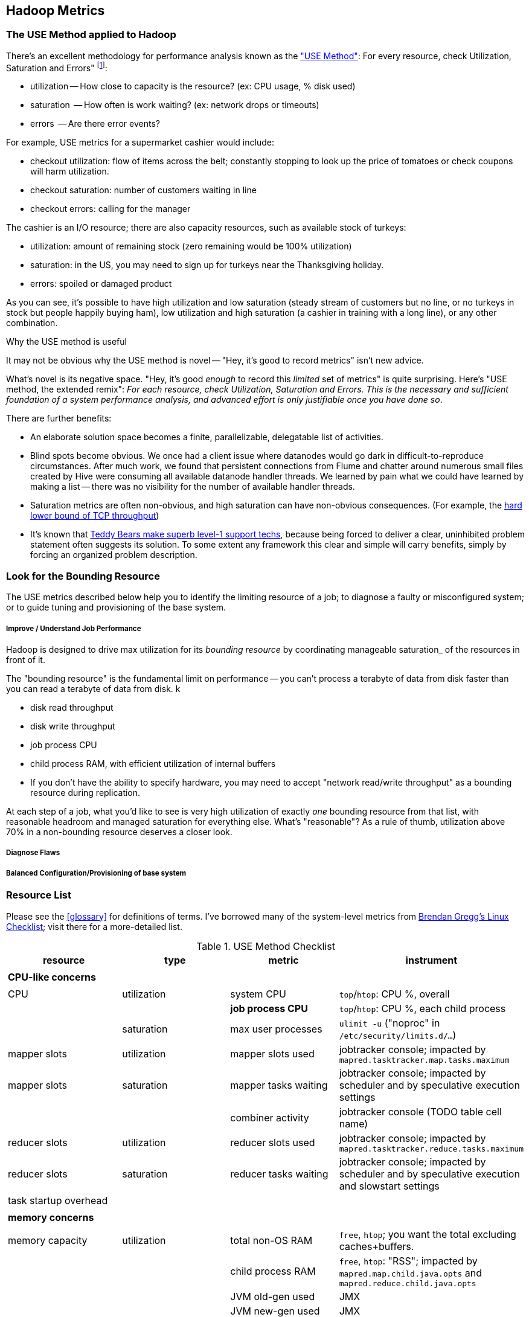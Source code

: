 == Hadoop Metrics ==

[[use_method]]
=== The USE Method applied to Hadoop ===

There's an excellent methodology for performance analysis known as the http://dtrace.org/blogs/brendan/2012/02/29/the-use-method/["USE Method"]: For every resource, check Utilization, Saturation and Errors" footnote:[developed by Brendan Gregg for system performance tuning, modified here for Hadoop]:

* utilization -- How close to capacity is the resource? (ex: CPU usage, % disk used)
* saturation  -- How often is work waiting? (ex: network drops or timeouts)
* errors      -- Are there error events?

For example, USE metrics for a supermarket cashier would include:

* checkout utilization: flow of items across the belt; constantly stopping to look up the price of tomatoes or check coupons will harm utilization.
* checkout saturation: number of customers waiting in line
* checkout errors: calling for the manager

The cashier is an I/O resource; there are also capacity resources, such as available stock of turkeys:

* utilization: amount of remaining stock (zero remaining would be 100% utilization)
* saturation: in the US, you may need to sign up for turkeys near the Thanksgiving holiday.
* errors: spoiled or damaged product

As you can see, it's possible to have high utilization and low saturation (steady stream of customers but no line, or no turkeys in stock but people happily buying ham), low utilization and high saturation (a cashier in training with a long line), or any other combination.

.Why the USE method is useful
****
It may not be obvious why the USE method is novel -- "Hey, it's good to record metrics" isn't new advice.

What's novel is its negative space. "Hey, it's good _enough_ to record this _limited_ set of metrics" is quite surprising. Here's "USE method, the extended remix": _For each resource, check Utilization, Saturation and Errors. This is the necessary and sufficient foundation of a system performance analysis, and advanced effort is only justifiable once you have done so_.

There are further benefits:

* An elaborate solution space becomes a finite, parallelizable, delegatable list of activities.
* Blind spots become obvious. We once had a client issue where datanodes would go dark in difficult-to-reproduce circumstances. After much work, we found that persistent connections from Flume and chatter around numerous small files created by Hive were consuming all available datanode handler threads. We learned by pain what we could have learned by making a list -- there was no visibility for the number of available handler threads.
* Saturation metrics are often non-obvious, and high saturation can have non-obvious consequences. (For example, the http://www.stevesouders.com/blog/2010/07/13/velocity-tcp-and-the-lower-bound-of-web-performance/[hard lower bound of TCP throughput])
* It's known that http://rachelbythebay.com/w/2012/06/14/crash/[Teddy Bears make superb level-1 support techs], because being forced to deliver a clear, uninhibited problem statement often suggests its solution. To some extent any framework this clear and simple will carry benefits, simply by forcing an organized problem description.
****

=== Look for the Bounding Resource ===

The USE metrics described below help you to identify the limiting resource of a job; to diagnose a faulty or misconfigured system; or to guide tuning and provisioning of the base system.

===== Improve / Understand Job Performance =====

Hadoop is designed to drive max utilization for its _bounding resource_ by coordinating manageable saturation_ of the resources in front of it.

The "bounding resource" is the fundamental limit on performance -- you can't process a terabyte of data from disk faster than you can read a terabyte of data from disk. k

* disk read throughput
* disk write throughput
* job process CPU
* child process RAM, with efficient utilization of internal buffers
* If you don't have the ability to specify hardware, you may need to accept "network read/write throughput" as a bounding resource during replication.

At each step of a job, what you'd like to see is very high utilization of exactly _one_ bounding resource from that list, with reasonable headroom and managed saturation for everything else. What's "reasonable"? As a rule of thumb, utilization above 70% in a non-bounding resource deserves a closer look.

===== Diagnose Flaws =====

===== Balanced Configuration/Provisioning of base system =====


=== Resource List ===

Please see the <<glossary>> for definitions of terms. I've borrowed many of the system-level metrics from http://dtrace.org/blogs/brendan/2012/03/07/the-use-method-linux-performance-checklist/[Brendan Gregg's Linux Checklist]; visit there for a more-detailed list.

[[use_method_table]]
.USE Method Checklist
[options="header"]
|=======
| resource              | type        	| metric 		| instrument
|			|		|  			|
| *CPU-like concerns*	|		|  			|
|			|		|  			|
| CPU    		| utilization	| system CPU		| `top`/`htop`: CPU %, overall
|			|		| **job process CPU**	| `top`/`htop`: CPU %, each child process
| 			| saturation	| max user processes	| `ulimit -u` ("noproc" in `/etc/security/limits.d/...`)
| mapper slots		| utilization	| mapper slots used	| jobtracker console; impacted by `mapred.tasktracker.map.tasks.maximum`
| mapper slots  	| saturation	| mapper tasks waiting	| jobtracker console; impacted by scheduler and by speculative execution settings
|			|		| combiner activity	| jobtracker console (TODO table cell name)
| reducer slots		| utilization	| reducer slots used	| jobtracker console; impacted by `mapred.tasktracker.reduce.tasks.maximum`
| reducer slots 	| saturation	| reducer tasks waiting	| jobtracker console; impacted by scheduler and by speculative execution and slowstart settings
| task startup overhead	|		|  			|
|			|		|  			|
| *memory concerns*	|		|  			|
|			|		|  			|
| memory capacity	| utilization	| total non-OS RAM	| `free`, `htop`; you want the total excluding caches+buffers.
|			|		| child process RAM	| `free`, `htop`: "RSS"; impacted by `mapred.map.child.java.opts` and `mapred.reduce.child.java.opts`
|			| 		| JVM old-gen used 	| JMX
|			| 		| JVM new-gen used	| JMX
| memory capacity	| saturation	| swap activity		| `vmstat 1` - look for "r" > CPU count.
|			|		| old-gen gc count   	| JMX, gc logs (must be specially enabled)
|			|		| old-gen gc pause time	| JMX, gc logs (must be specially enabled)
|			|		| new-gen gc pause time	| JMX, gc logs (must be specially enabled)
| mapper sort buffer	| utilization	| record size limit	| announced in job process logs; controlled indirectly by `io.sort.record.percent`, spill percent tunables
|			|		| record count limit	| announced in job process logs; controlled indirectly by `io.sort.record.percent`, spill percent tunables
| mapper sort buffer	| saturation	| spill count		| spill counters (jobtracker console)
|			|		| sort streams		| io sort factor tunable (`io.sort.factor`)
| shuffle buffers	| utilization	| buffer size		| child process logs
|			|		| buffer %used		| child process logs
| shuffle buffers	| saturation	| spill count		| spill counters (jobtracker console)
|			|		| sort streams		| merge parallel copies tunable `mapred.reduce.parallel.copies` (TODO: also `io.sort.factor`?)
| OS caches/buffers	| utilization	| total c+b		| `free`, `htop`
|			|		|  			|
| *disk concerns*	|		|  			|
|			|		|  			|
| system disk I/O	| utilization	| req/s, read		| `iostat -xz 1` (system-wide); `iotop` (per process); `/proc/{PID}/sched` "se.statistics.iowait_sum"
|			|		| req/s, write		| `iostat -xz 1` (system-wide); `iotop` (per process); `/proc/{PID}/sched` "se.statistics.iowait_sum"
|			|		| MB/s, read		| `iostat -xz 1` (system-wide); `iotop` (per process); `/proc/{PID}/sched` "se.statistics.iowait_sum"
|			|		| MB/s, write		| `iostat -xz 1` (system-wide); `iotop` (per process); `/proc/{PID}/sched` "se.statistics.iowait_sum"
| system disk I/O	| saturation	| queued requests	| `iostat -xnz 1`; look for "avgqu-sz" > 1, or high "await".
| system disk I/O	| errors	|  			| `/sys/devices/…/ioerr_cnt`; `smartctl`, `/var/log/messages`
|			|		|  			|
| *network concerns*	|		|  			|
|			|		|  			|
| network I/O		| utilization	| 			| `netstat`; `ip -s {link}`; `/proc/net/{dev}` -- RX/TX throughput as fraction of max bandwidth
| network I/O		| saturation	| 			| `ifconfig` ("overruns", "dropped"); `netstat -s` ("segments retransmited"); `/proc/net/dev` (RX/TX "drop")
| network I/O		| errors	| interface-level	| `ifconfig` ("errors", "dropped");   `netstat -i` ("RX-ERR"/"TX-ERR"); `/proc/net/dev` ("errs", "drop")
|			| 		| request timeouts	| daemon and child process logs
| handler threads	| utilization	|  			|
|			|		| nn handlers		| (TODO: how to measure) vs `dfs.namenode.handler.count`
|			|		| jt handlers		| (TODO: how to measure) vs 
|			|		| dn handlers		| (TODO: how to measure) vs `dfs.datanode.handler.count`
|			|		| dn xceivers		| (TODO: how to measure) vs `dfs.datanode.max.xcievers
|			|		|  			|
| *framework concerns*	|		|  			|
|			|		|  			|
| disk capacity		| 		| system disk used	| `df -bM`
|			|		| HDFS directories	| `du -smc /path/to/mapred_scratch_dirs` (for all directories in `dfs.data.dir`, `dfs.name.dir`, `fs.checkpoint.dir`)
|			|		| mapred scratch space	| `du -smc /path/to/mapred_scratch_dirs` (TODO scratch dir tunable)
|			|		| total HDFS free	| namenode console
| 			|		| open file handles	| `ulimit -n` ("nofile" in `/etc/security/limits.d/...`)
| job process		| errors	| 			| stderr log
|            		|       	| 			| stdout log
|            		|        	| 			| counters
| datanode		| errors	| 			|
| namenode		| errors	| 			|
| secondarynn		| errors	| 			|
| tasktracker		| errors	| 			|
| jobtracker		| errors	| 			|
|=======

Metrics in bold are critical resources -- you would like to have exactly one of these at its full sustainable level

===== Rough notes =====
 
Metrics:

* number of spills
* disk {read,write} {req/s,MB/s}
* CPU % {by process}
* GC
  - heap used (total, %)
  - new gen pause
  - old gen pause
  - old gen rate
  - STW count
* system memory
  - resident ram {by process}
  - paging
* network interface
  - throughput {read, write}
  - queue
* handler threads
  - handlers
  - xceivers
* 


* mapper task CPU
* mapper taks 
Network interface -- throughput
Storage devices	  -- throughput, capacity
Controllers	  -- storage, network cards
Interconnects	  -- CPUs, memory, throughput

* disk throughput
* handler threads
* garbage collection events


Exchanges:

* 
* shuffle buffers -- memory for disk
* gc options -- CPU for memory


If at all possible, use a remote monitoring framework like Ganglia, Zabbix or Nagios. However http://sourceforge.net/projects/clusterssh[clusterssh] or http://code.google.com/p/csshx[its OSX port] along with the following commands will help


===== Exercises =====

**Exercise 1**: start an intensive job (eg <remark>TODO: name one of the example jobs</remark>) that will saturate but not overload the cluster. Record all of the above metrics during each of the following lifecycle steps:

* map step, before reducer job processes start (data read, mapper processing, combiners, spill)
* near the end of the map step, so that mapper processing and reducer merge are proceeding simultaneously
* reducer process step (post-merge; reducer processing, writing and replication proceeding)


**Exercise 2**: For each of the utilization and saturation metrics listed above, describe job or tunable adjustments that would drive it to an extreme. For example, the obvious way to drive shuffle saturation (number of merge passes after mapper completion) is to bring a ton of data down on one reducer -- but excessive map tasks or a `reduce_slowstart_pct` of 100% will do so as well.


